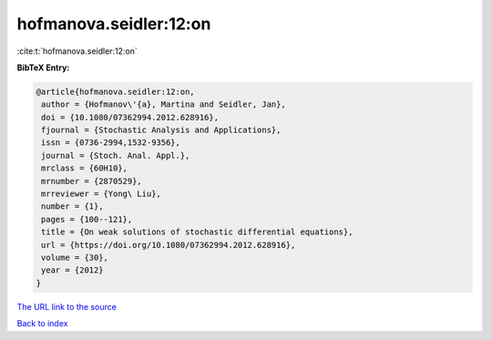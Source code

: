 hofmanova.seidler:12:on
=======================

:cite:t:`hofmanova.seidler:12:on`

**BibTeX Entry:**

.. code-block:: bibtex

   @article{hofmanova.seidler:12:on,
    author = {Hofmanov\'{a}, Martina and Seidler, Jan},
    doi = {10.1080/07362994.2012.628916},
    fjournal = {Stochastic Analysis and Applications},
    issn = {0736-2994,1532-9356},
    journal = {Stoch. Anal. Appl.},
    mrclass = {60H10},
    mrnumber = {2870529},
    mrreviewer = {Yong\ Liu},
    number = {1},
    pages = {100--121},
    title = {On weak solutions of stochastic differential equations},
    url = {https://doi.org/10.1080/07362994.2012.628916},
    volume = {30},
    year = {2012}
   }

`The URL link to the source <https://doi.org/10.1080/07362994.2012.628916>`__


`Back to index <../By-Cite-Keys.html>`__
